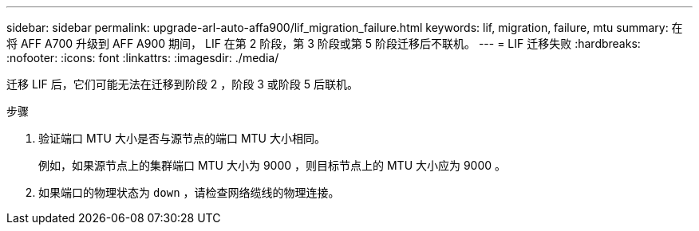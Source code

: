---
sidebar: sidebar 
permalink: upgrade-arl-auto-affa900/lif_migration_failure.html 
keywords: lif, migration, failure, mtu 
summary: 在将 AFF A700 升级到 AFF A900 期间， LIF 在第 2 阶段，第 3 阶段或第 5 阶段迁移后不联机。 
---
= LIF 迁移失败
:hardbreaks:
:nofooter: 
:icons: font
:linkattrs: 
:imagesdir: ./media/


[role="lead"]
迁移 LIF 后，它们可能无法在迁移到阶段 2 ，阶段 3 或阶段 5 后联机。

.步骤
. 验证端口 MTU 大小是否与源节点的端口 MTU 大小相同。
+
例如，如果源节点上的集群端口 MTU 大小为 9000 ，则目标节点上的 MTU 大小应为 9000 。

. 如果端口的物理状态为 `down` ，请检查网络缆线的物理连接。


